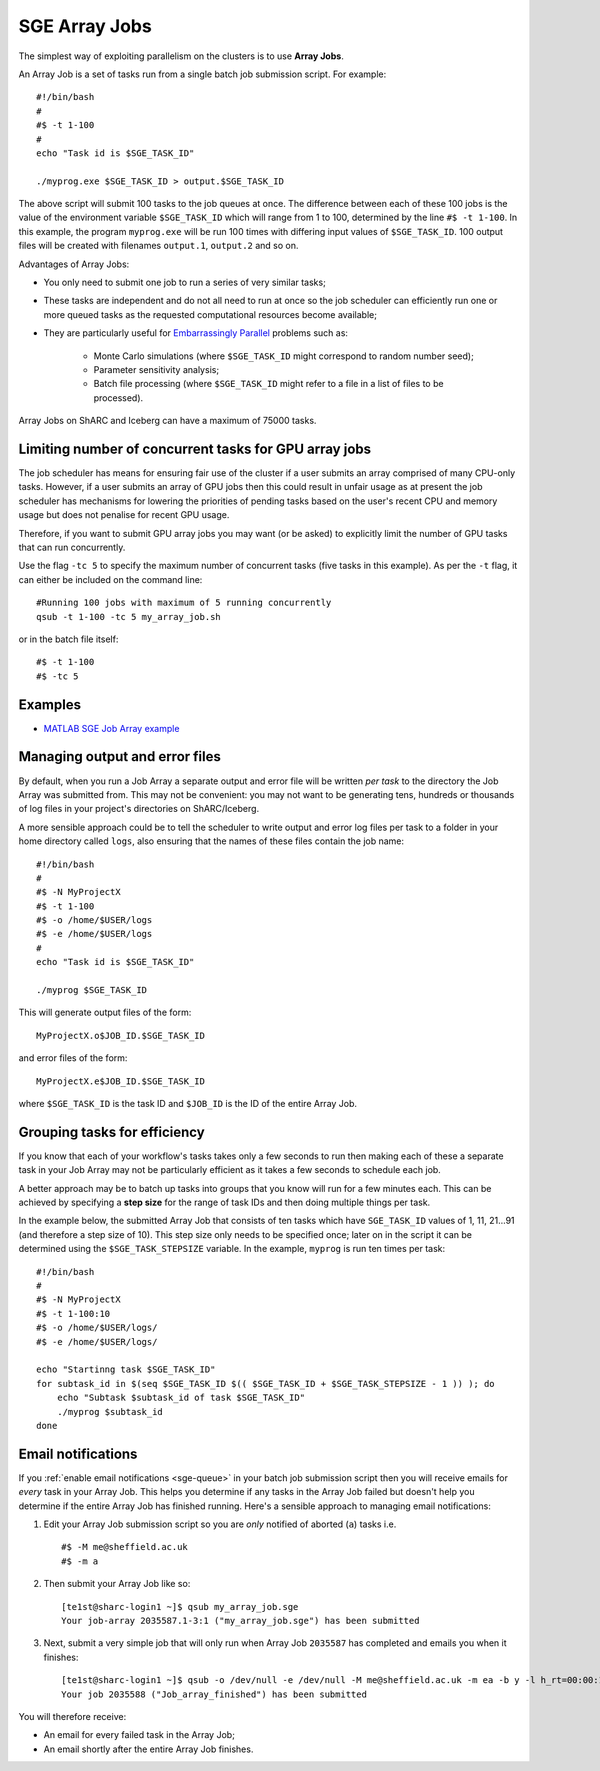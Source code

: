 .. _parallel_jobarray:

SGE Array Jobs
==============

The simplest way of exploiting parallelism on the clusters is to use **Array Jobs**.

An Array Job is a set of tasks run from a single batch job submission script. For example: ::

  #!/bin/bash
  #
  #$ -t 1-100
  #
  echo "Task id is $SGE_TASK_ID"

  ./myprog.exe $SGE_TASK_ID > output.$SGE_TASK_ID

The above script will submit 100 tasks to the job queues at once.
The difference between each of these 100 jobs is the value of the environment variable ``$SGE_TASK_ID``
which will range from 1 to 100,
determined by the line ``#$ -t 1-100``.
In this example, the program ``myprog.exe`` will be run 100 times
with differing input values of ``$SGE_TASK_ID``.
100 output files will be created with filenames ``output.1``, ``output.2`` and so on.

Advantages of Array Jobs:

* You only need to submit one job to run a series of very similar tasks;
* These tasks are independent and do not all need to run at once so
  the job scheduler can efficiently run one or more queued tasks as the requested computational resources become available;
* They are particularly useful for `Embarrassingly Parallel <https://en.wikipedia.org/wiki/Embarrassingly_parallel>`_ problems such as:

    * Monte Carlo simulations (where ``$SGE_TASK_ID`` might correspond to random number seed);
    * Parameter sensitivity analysis;
    * Batch file processing (where ``$SGE_TASK_ID`` might refer to a file in a list of files to be processed).

Array Jobs on ShARC and Iceberg can have a maximum of 75000 tasks.

Limiting number of concurrent tasks for GPU array jobs
------------------------------------------------------

The job scheduler has means for ensuring fair use of the cluster if a user submits an array comprised of many CPU-only tasks. However, if a user submits an array of GPU jobs then this could result in unfair usage as at present the job scheduler has mechanisms for lowering the priorities of pending tasks based on the user's recent CPU and memory usage but does not penalise for recent GPU usage.

Therefore, if you want to submit GPU array jobs you may want (or be asked) to explicitly limit the number of GPU tasks that can run concurrently.

Use the flag ``-tc 5`` to specify the maximum number of concurrent tasks (five tasks in this example). As per the ``-t`` flag, it can either be included on the command line: ::

  #Running 100 jobs with maximum of 5 running concurrently
  qsub -t 1-100 -tc 5 my_array_job.sh

or in the batch file itself: ::

  #$ -t 1-100
  #$ -tc 5



Examples
--------

* `MATLAB SGE Job Array example <https://github.com/mikecroucher/HPC_Examples/tree/master/languages/MATLAB/SGE_array>`_

Managing output and error files
-------------------------------

By default, when you run a Job Array
a separate output and error file will be written *per task*
to the directory the Job Array was submitted from.
This may not be convenient:
you may not want to be generating tens, hundreds or thousands of log files
in your project's directories on ShARC/Iceberg.

A more sensible approach could be to
tell the scheduler to write output and error log files per task to
a folder in your home directory called ``logs``,
also ensuring that the names of these files contain the job name: ::

    #!/bin/bash
    #
    #$ -N MyProjectX
    #$ -t 1-100
    #$ -o /home/$USER/logs
    #$ -e /home/$USER/logs
    #
    echo "Task id is $SGE_TASK_ID"

    ./myprog $SGE_TASK_ID

This will generate output files of the form: ::

    MyProjectX.o$JOB_ID.$SGE_TASK_ID

and error files of the form: ::

    MyProjectX.e$JOB_ID.$SGE_TASK_ID

where ``$SGE_TASK_ID`` is the task ID and ``$JOB_ID`` is the ID of the entire Array Job.

Grouping tasks for efficiency
-----------------------------

If you know that each of your workflow's tasks takes only a few seconds to run then
making each of these a separate task in your Job Array may not be particularly efficient as
it takes a few seconds to schedule each job.

A better approach may be to batch up tasks into groups that you know will run for a few minutes each.
This can be achieved by specifying a **step size** for the range of task IDs and then
doing multiple things per task.

In the example below, the submitted Array Job that consists of ten tasks
which have ``SGE_TASK_ID`` values of 1, 11, 21...91 (and therefore a step size of 10).
This step size only needs to be specified once;
later on in the script it can be determined using the ``$SGE_TASK_STEPSIZE`` variable.
In the example, ``myprog`` is run ten times per task: ::

    #!/bin/bash
    #
    #$ -N MyProjectX
    #$ -t 1-100:10
    #$ -o /home/$USER/logs/
    #$ -e /home/$USER/logs/

    echo "Startinng task $SGE_TASK_ID"
    for subtask_id in $(seq $SGE_TASK_ID $(( $SGE_TASK_ID + $SGE_TASK_STEPSIZE - 1 )) ); do
        echo "Subtask $subtask_id of task $SGE_TASK_ID"
        ./myprog $subtask_id
    done

Email notifications
-------------------

If you :ref:`enable email notifications <sge-queue>` in your batch job submission script then
you will receive emails for *every* task in your Array Job.
This helps you determine if any tasks in the Array Job failed but
doesn't help you determine if the entire Array Job has finished running.
Here's a sensible approach to managing email notifications:

1. Edit your Array Job submission script so you are *only* notified of aborted (``a``) tasks i.e. ::

        #$ -M me@sheffield.ac.uk
        #$ -m a

2. Then submit your Array Job like so: ::

        [te1st@sharc-login1 ~]$ qsub my_array_job.sge
        Your job-array 2035587.1-3:1 ("my_array_job.sge") has been submitted

3. Next, submit a very simple job that will only run when Array Job ``2035587`` has completed and emails you when it finishes: ::

        [te1st@sharc-login1 ~]$ qsub -o /dev/null -e /dev/null -M me@sheffield.ac.uk -m ea -b y -l h_rt=00:00:15 -hold_jid 2035587 -N 'Array_Job_finished' true
        Your job 2035588 ("Job_array_finished") has been submitted

You will therefore receive:

* An email for every failed task in the Array Job;
* An email shortly after the entire Array Job finishes.
